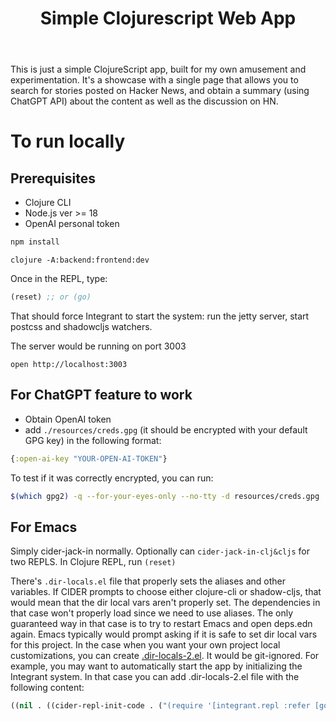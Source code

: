#+title: Simple Clojurescript Web App

This is just a simple ClojureScript app, built for my own amusement and experimentation. It's a showcase with a single page that allows you to search for stories posted on Hacker News, and obtain a summary (using ChatGPT API) about the content as well as the discussion on HN.

[[https://i.imgur.com/T8q6K0n.png]]


* To run locally
** Prerequisites
- Clojure CLI
- Node.js ver >= 18
- OpenAI personal token

#+begin_src sh :results verbatim
npm install
#+end_src

#+begin_src
clojure -A:backend:frontend:dev
#+end_src

Once in the REPL, type:

#+begin_src clojure
(reset) ;; or (go)
#+end_src
That should force Integrant to start the system: run the jetty server, start postcss and shadowcljs watchers.

The server would be running on port 3003

#+begin_src
open http://localhost:3003
#+end_src

** For ChatGPT feature to work
- Obtain OpenAI token
- add ~./resources/creds.gpg~ (it should be encrypted with your default GPG key) in the following format:

#+begin_src clojure
{:open-ai-key "YOUR-OPEN-AI-TOKEN"}
#+end_src

To test if it was correctly encrypted, you can run:
#+begin_src sh :results verbatim
$(which gpg2) -q --for-your-eyes-only --no-tty -d resources/creds.gpg
#+end_src


** For Emacs
Simply cider-jack-in normally.
Optionally can ~cider-jack-in-clj&cljs~ for two REPLS.
In Clojure REPL, run ~(reset)~

There's ~.dir-locals.el~ file that properly sets the aliases and other variables. If CIDER prompts to choose either clojure-cli or shadow-cljs, that would mean that the dir local vars aren't properly set. The dependencies in that case won't properly load since we need to use aliases.
The only guaranteed way in that case is to try to restart Emacs and open deps.edn again. Emacs typically would prompt asking if it is safe to set dir local vars for this project.
In the case when you want your own project local customizations, you can create [[https://www.gnu.org/software/emacs/manual/html_node/emacs/Directory-Variables.html][.dir-locals-2.el]]. It would be git-ignored.
For example, you may want to automatically start the app by initializing the Integrant system. In that case you can add .dir-locals-2.el file with the following content:

#+begin_src emacs-lisp
((nil . ((cider-repl-init-code . ("(require '[integrant.repl :refer [go]]) (go)")))))
#+end_src
